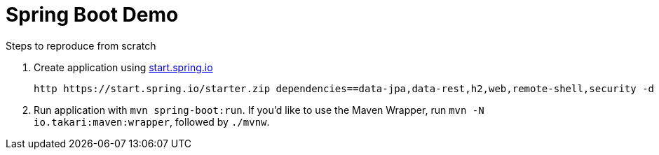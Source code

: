 = Spring Boot Demo

Steps to reproduce from scratch

1. Create application using https://start.spring.io[start.spring.io]

  http https://start.spring.io/starter.zip dependencies==data-jpa,data-rest,h2,web,remote-shell,security -d

2. Run application with `mvn spring-boot:run`. If you'd like to use the Maven Wrapper, run `mvn -N io.takari:maven:wrapper`, followed by `./mvnw`.


